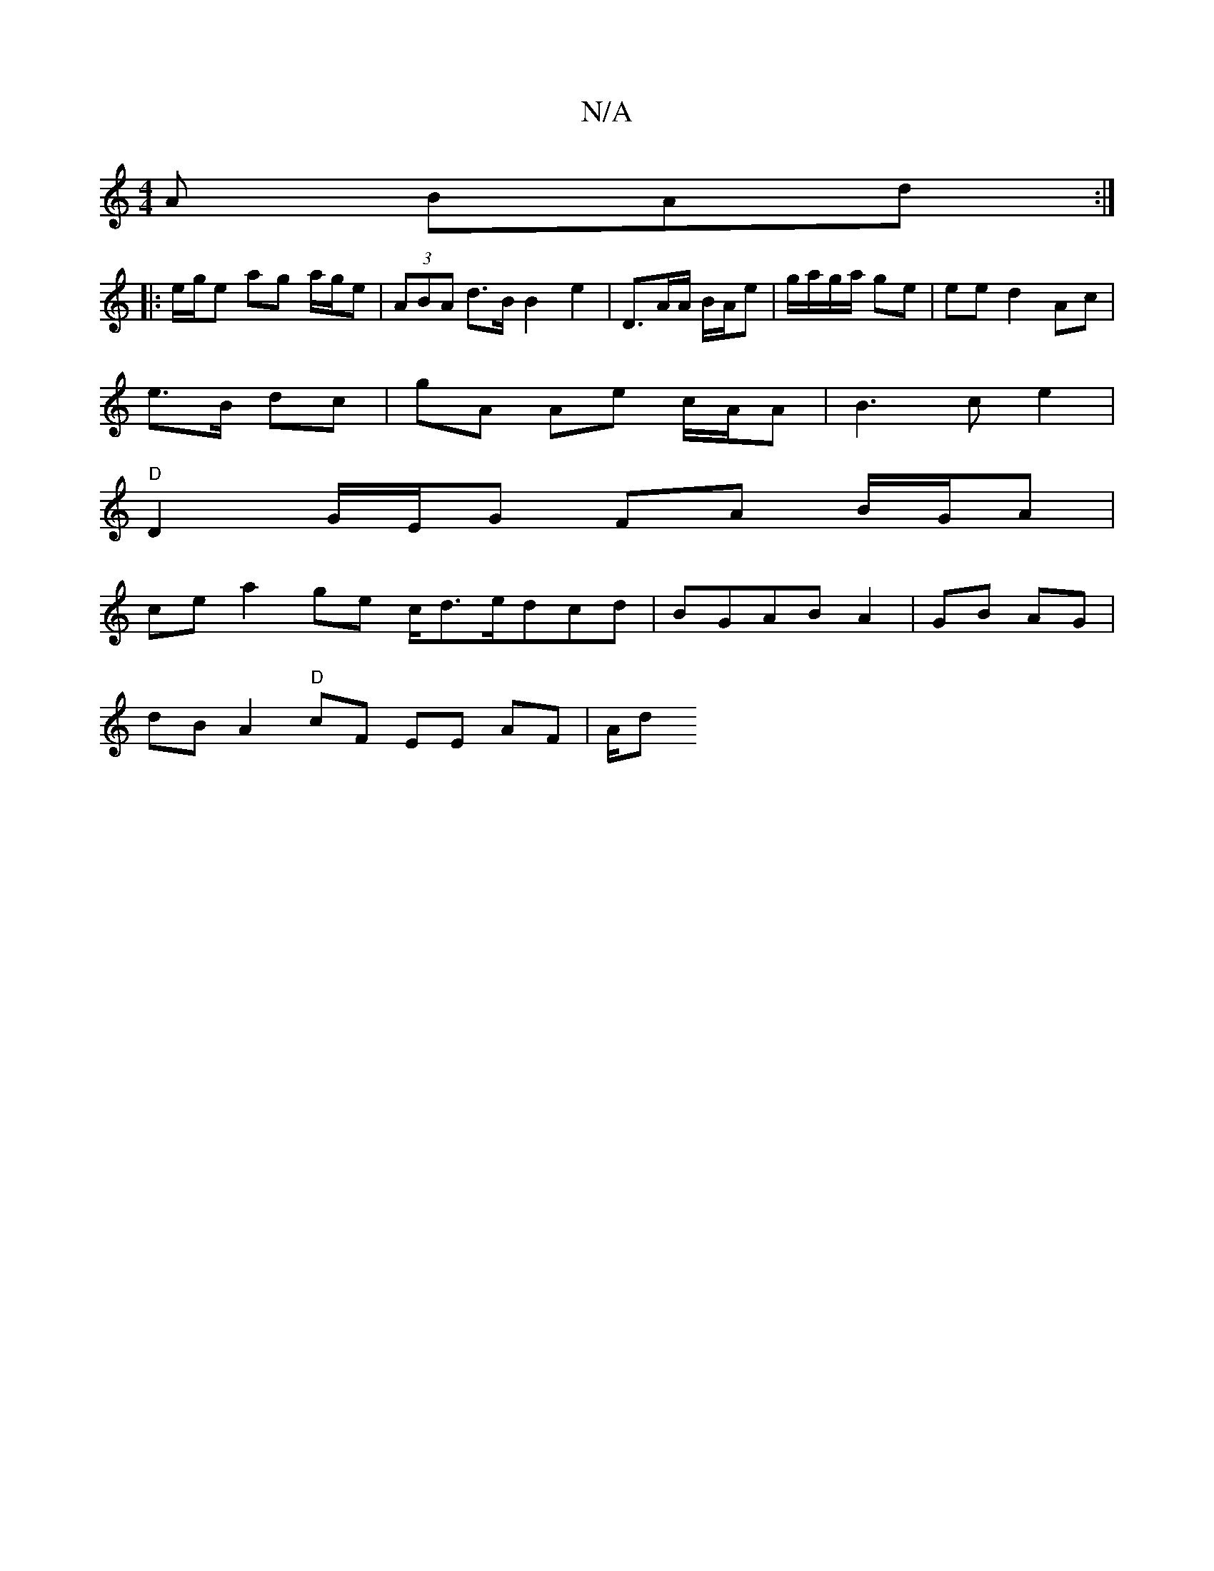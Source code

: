 X:1
T:N/A
M:4/4
R:N/A
K:Cmajor
/A BAd :|
|: e/g/e ag a/g/e | (3ABA d>B B2 e2 | D>AA/ B/A/e|g/a/g/a/ ge | ee d2 Ac |
e>B dc | gA Ae c/A/A | B3 c e2 |
"D"D2 G/E/G FA B/G/A |
ce a2 ge c/d>edcd | BGAB A2|GB AG |
dB A2 "D"cF EE AF | A/d